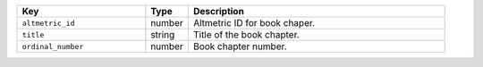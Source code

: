 .. list-table:: 
   :widths: 30 10 60
   :header-rows: 1

   * - Key
     - Type
     - Description
   * - ``altmetric_id``
     - number
     - Altmetric ID for book chaper.
   * - ``title``
     - string
     - Title of the book chapter.
   * - ``ordinal_number``
     - number
     - Book chapter number.